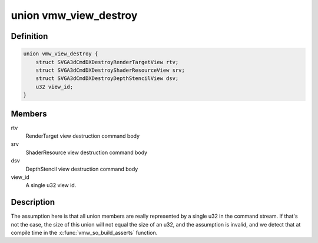 .. -*- coding: utf-8; mode: rst -*-
.. src-file: drivers/gpu/drm/vmwgfx/vmwgfx_so.h

.. _`vmw_view_destroy`:

union vmw_view_destroy
======================

.. c:type:: struct vmw_view_destroy

    view destruction command body

.. _`vmw_view_destroy.definition`:

Definition
----------

.. code-block:: c

    union vmw_view_destroy {
        struct SVGA3dCmdDXDestroyRenderTargetView rtv;
        struct SVGA3dCmdDXDestroyShaderResourceView srv;
        struct SVGA3dCmdDXDestroyDepthStencilView dsv;
        u32 view_id;
    }

.. _`vmw_view_destroy.members`:

Members
-------

rtv
    RenderTarget view destruction command body

srv
    ShaderResource view destruction command body

dsv
    DepthStencil view destruction command body

view_id
    A single u32 view id.

.. _`vmw_view_destroy.description`:

Description
-----------

The assumption here is that all union members are really represented by a
single u32 in the command stream. If that's not the case,
the size of this union will not equal the size of an u32, and the
assumption is invalid, and we detect that at compile time in the
\ :c:func:`vmw_so_build_asserts`\  function.

.. This file was automatic generated / don't edit.

